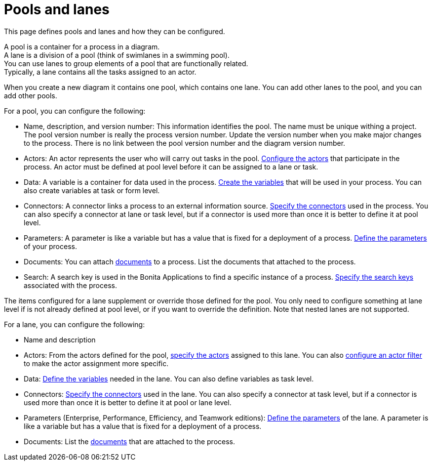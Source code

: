 = Pools and lanes
:page-aliases: ROOT:pools-and-lanes.adoc
:description: This page defines pools and lanes and how they can be configured.

{description}

A pool is a container for a process in a diagram. +
A lane is a division of a pool (think of swimlanes in a swimming pool). +
You can use lanes to group elements of a pool that are functionally related. +
Typically, a lane contains all the tasks assigned to an actor.

When you create a new diagram it contains one pool, which contains one lane. You can add other lanes to the pool, and you can add other pools.

For a pool, you can configure the following:

* Name, description, and version number: This information identifies the pool. The name must be unique withing a project. The pool version number is really the process version number. Update the version number when you make major changes to the process. There is no link between the pool version number and the diagram version number.
* Actors: An actor represents the user who will carry out tasks in the pool. xref:actors.adoc[Configure the actors] that participate in the process. An actor must be defined at pool level before it can be assigned to a lane or task.
* Data: A variable is a container for data used in the process. xref:specify-data-in-a-process-definition.adoc[Create the variables] that will be used in your process. You can also create variables at task or form level.
* Connectors: A connector links a process to an external information source. xref:connectivity-overview.adoc[Specify the connectors] used in the process. You can also specify a connector at lane or task level, but if a connector is used more than once it is better to define it at pool level.
* Parameters: A parameter is like a variable but has a value that is fixed for a deployment of a process. xref:parameters.adoc[Define the parameters] of your process.
* Documents: You can attach xref:documents.adoc[documents] to a process. List the documents that attached to the process.
* Search: A search key is used in the Bonita Applications to find a specific instance of a process. xref:search-index.adoc[Specify the search keys] associated with the process.

The items configured for a lane supplement or override those defined for the pool. You only need to configure something at lane level if is not already defined at pool level, or if you want to override the definition. Note that nested lanes are not supported.

For a lane, you can configure the following:

* Name and description
* Actors: From the actors defined for the pool, xref:actors.adoc[specify the actors] assigned to this lane. You can also xref:actors.adoc[configure an actor filter] to make the actor assignment more specific.
* Data: xref:specify-data-in-a-process-definition.adoc[Define the variables] needed in the lane. You can also define variables as task level.
* Connectors: xref:connectivity-overview.adoc[Specify the connectors] used in the lane. You can also specify a connector at task level, but if a connector is used more than once it is better to define it at pool or lane level.
* Parameters (Enterprise, Performance, Efficiency, and Teamwork editions): xref:parameters.adoc[Define the parameters] of the lane. A parameter is like a variable but has a value that is fixed for a deployment of a process.
* Documents: List the xref:documents.adoc[documents] that are attached to the process.
